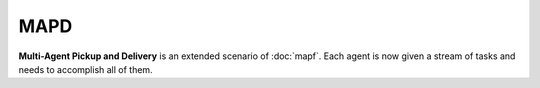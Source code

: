 MAPD
====

.. figure:: ../../figs/mapd.gif
	:width: 300px
	:align: center

**Multi-Agent Pickup and Delivery** is an extended scenario of :doc:`mapf`.
Each agent is now given a stream of tasks and needs to accomplish all of them.